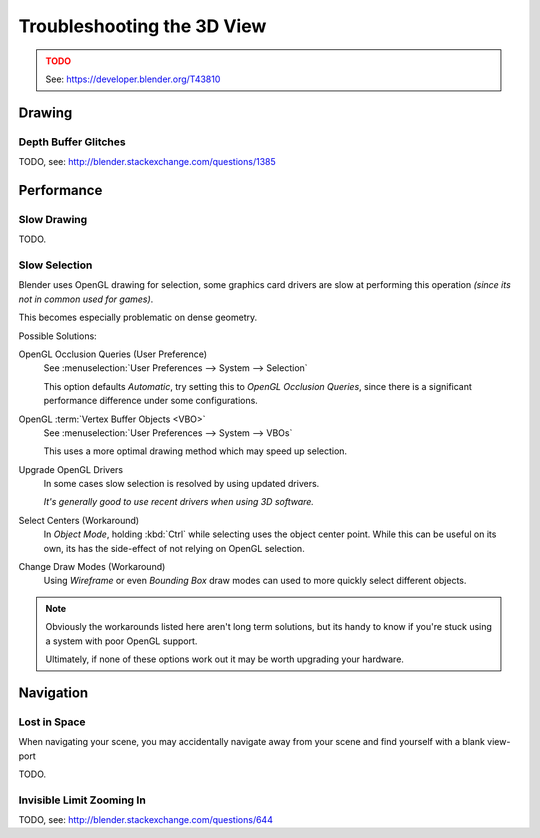 
***************************
Troubleshooting the 3D View
***************************

.. admonition:: TODO
   :class: error

   See: https://developer.blender.org/T43810


Drawing
=======


Depth Buffer Glitches
---------------------

TODO, see: http://blender.stackexchange.com/questions/1385


Performance
===========


Slow Drawing
------------

TODO.


Slow Selection
--------------

Blender uses OpenGL drawing for selection,
some graphics card drivers are slow at performing this operation *(since its not in common used for games)*.

This becomes especially problematic on dense geometry.

Possible Solutions:

OpenGL Occlusion Queries (User Preference)
   See :menuselection:`User Preferences --> System --> Selection`

   This option defaults *Automatic*, try setting this to *OpenGL Occlusion Queries*,
   since there is a significant performance difference under some configurations.
OpenGL :term:`Vertex Buffer Objects <VBO>`
   See :menuselection:`User Preferences --> System --> VBOs`

   This uses a more optimal drawing method which may speed up selection.
Upgrade OpenGL Drivers
   In some cases slow selection is resolved by using updated drivers.

   *It's generally good to use recent drivers when using 3D software.*
Select Centers (Workaround)
   In *Object Mode*, holding :kbd:`Ctrl` while selecting uses the object center point.
   While this can be useful on its own, its has the side-effect of not relying on OpenGL selection.
Change Draw Modes (Workaround)
   Using *Wireframe* or even *Bounding Box* draw modes can used to more quickly select different objects.

.. note::

   Obviously the workarounds listed here aren't long term solutions,
   but its handy to know if you're stuck using a system with poor OpenGL support.

   Ultimately, if none of these options work out it may be worth upgrading your hardware.



Navigation
==========


Lost in Space
-------------

When navigating your scene, you may accidentally navigate away from your scene
and find yourself with a blank view-port 

TODO.


Invisible Limit Zooming In
--------------------------

TODO, see: http://blender.stackexchange.com/questions/644

